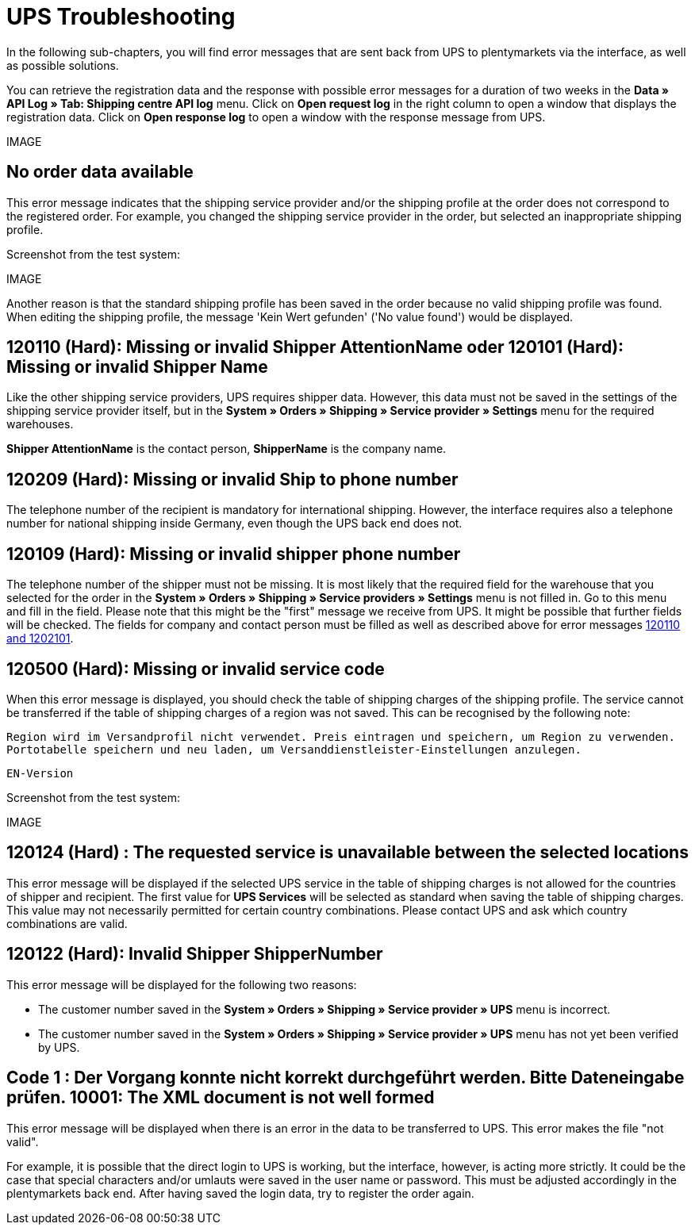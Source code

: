 = UPS Troubleshooting
:lang: en
:keywords: Keine Auftragsdaten, no order data, Kein Wert gefunden, no value found, 120110, missing or invalid Shipper AttentionName, 120101, Missing or invalid Shipper Name, 120209, Missing or invalid Ship to phone number, 120109, Missing or invalid shipper phone number, 120500, Missing or invalid service code, 120124, The requested service is unavailable between the selected locations, UPS Services, 120122, customer number, Code 1, Der Vorgang konnte nicht korrekt durchgeführt werden. Bitte Dateneingabe prüfen., 10001, The XML document is not well formed
:position: 50


In the following sub-chapters, you will find error messages that are sent back from UPS to plentymarkets via the interface, as well as possible solutions.

You can retrieve the registration data and the response with possible error messages for a duration of two weeks in the *Data » API Log » Tab: Shipping centre API log* menu. Click on *Open request log* in the right column to open a window that displays the registration data. Click on *Open response log* to open a window with the response message from UPS.

IMAGE

[#100]
== No order data available

This error message indicates that the shipping service provider and/or the shipping profile at the order does not correspond to the registered order. For example, you changed the shipping service provider in the order, but selected an inappropriate shipping profile.

Screenshot from the test system:

IMAGE

Another reason is that the standard shipping profile has been saved in the order because no valid shipping profile was found. When editing the shipping profile, the message 'Kein Wert gefunden' ('No value found') would be displayed.

[#200]
== 120110 (Hard): Missing or invalid Shipper AttentionName oder 120101 (Hard): Missing or invalid Shipper Name

Like the other shipping service providers, UPS requires shipper data. However, this data must not be saved in the settings of the shipping service provider itself, but in the *System » Orders » Shipping » Service provider » Settings* menu for the required warehouses.

*Shipper AttentionName* is the contact person, *ShipperName* is the company name.

[#300]
== 120209 (Hard): Missing or invalid Ship to phone number

The telephone number of the recipient is mandatory for international shipping. However, the interface requires also a telephone number for national shipping inside Germany, even though the UPS back end does not.

[#400]
== 120109 (Hard): Missing or invalid shipper phone number

The telephone number of the shipper must not be missing. It is most likely that the required field for the warehouse that you selected for the order in the *System » Orders » Shipping » Service providers » Settings*  menu is not filled in. Go to this menu and fill in the field. Please note that this might be the "first" message we receive from UPS. It might be possible that further fields will be checked. The fields for company and contact person must be filled as well as described above for error messages <<_best-practices/order-processing/fulfilment/best-practices-ups#200, 120110 and 1202101>>.

[#500]
== 120500 (Hard): Missing or invalid service code

When this error message is displayed, you should check the table of shipping charges of the shipping profile. The service cannot be transferred if the table of shipping charges of a region was not saved. This can be recognised by the following note:

`Region wird im Versandprofil nicht verwendet. Preis eintragen und speichern, um Region zu verwenden. Portotabelle speichern und neu laden, um Versanddienstleister-Einstellungen anzulegen.`

`EN-Version`

Screenshot from the test system:

IMAGE

[#600]
== 120124 (Hard) : The requested service is unavailable between the selected locations

This error message will be displayed if the selected UPS service in the table of shipping charges is not allowed for the countries of shipper and recipient. The first value for *UPS Services* will be selected as standard when saving the table of shipping charges. This value may not necessarily permitted for certain country combinations. Please contact UPS and ask which country combinations are valid.

[#700]
== 120122 (Hard): Invalid Shipper ShipperNumber

This error message will be displayed for the following two reasons:

* The customer number saved in the *System » Orders » Shipping » Service provider » UPS* menu is incorrect.
* The customer number saved in the *System » Orders » Shipping » Service provider » UPS* menu has not yet been verified by UPS.

[#800]
== Code 1 : Der Vorgang konnte nicht korrekt durchgeführt werden. Bitte Dateneingabe prüfen. 10001: The XML document is not well formed

This error message will be displayed when there is an error in the data to be transferred to UPS. This error makes the file "not valid".

For example, it is possible that the direct login to UPS is working, but the interface, however, is acting more strictly. It could be the case that special characters and/or umlauts were saved in the user name or password. This must be adjusted accordingly in the plentymarkets back end. After having saved the login data, try to register the order again.
